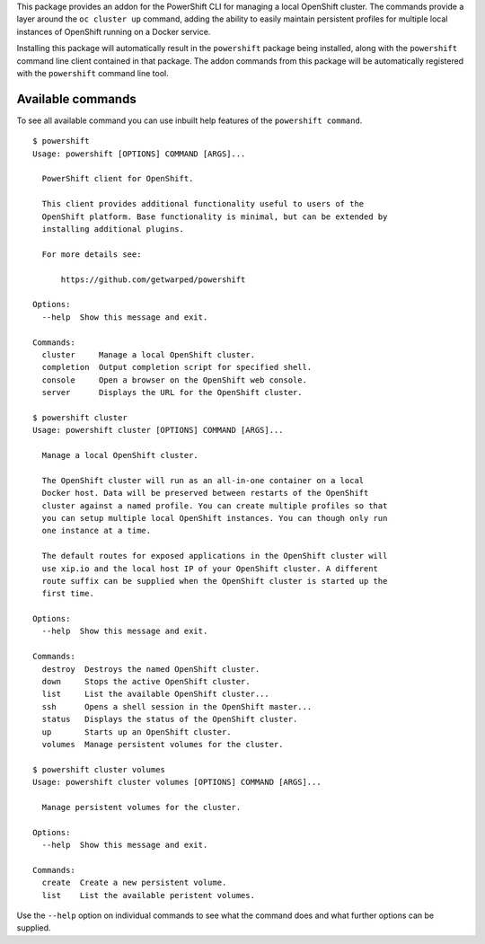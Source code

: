This package provides an addon for the PowerShift CLI for managing a local
OpenShift cluster. The commands provide a layer around the ``oc cluster
up`` command, adding the ability to easily maintain persistent profiles for
multiple local instances of OpenShift running on a Docker service.

Installing this package will automatically result in the ``powershift``
package being installed, along with the ``powershift`` command line client
contained in that package. The addon commands from this package will be
automatically registered with the ``powershift`` command line tool.

Available commands
------------------

To see all available command you can use inbuilt help features of the
``powershift command``.

::

    $ powershift
    Usage: powershift [OPTIONS] COMMAND [ARGS]...

      PowerShift client for OpenShift.

      This client provides additional functionality useful to users of the
      OpenShift platform. Base functionality is minimal, but can be extended by
      installing additional plugins.

      For more details see:

          https://github.com/getwarped/powershift

    Options:
      --help  Show this message and exit.

    Commands:
      cluster     Manage a local OpenShift cluster.
      completion  Output completion script for specified shell.
      console     Open a browser on the OpenShift web console.
      server      Displays the URL for the OpenShift cluster.

    $ powershift cluster
    Usage: powershift cluster [OPTIONS] COMMAND [ARGS]...

      Manage a local OpenShift cluster.

      The OpenShift cluster will run as an all-in-one container on a local
      Docker host. Data will be preserved between restarts of the OpenShift
      cluster against a named profile. You can create multiple profiles so that
      you can setup multiple local OpenShift instances. You can though only run
      one instance at a time.

      The default routes for exposed applications in the OpenShift cluster will
      use xip.io and the local host IP of your OpenShift cluster. A different
      route suffix can be supplied when the OpenShift cluster is started up the
      first time.

    Options:
      --help  Show this message and exit.

    Commands:
      destroy  Destroys the named OpenShift cluster.
      down     Stops the active OpenShift cluster.
      list     List the available OpenShift cluster...
      ssh      Opens a shell session in the OpenShift master...
      status   Displays the status of the OpenShift cluster.
      up       Starts up an OpenShift cluster.
      volumes  Manage persistent volumes for the cluster.

    $ powershift cluster volumes
    Usage: powershift cluster volumes [OPTIONS] COMMAND [ARGS]...

      Manage persistent volumes for the cluster.

    Options:
      --help  Show this message and exit.

    Commands:
      create  Create a new persistent volume.
      list    List the available peristent volumes.

Use the ``--help`` option on individual commands to see what the command
does and what further options can be supplied.


